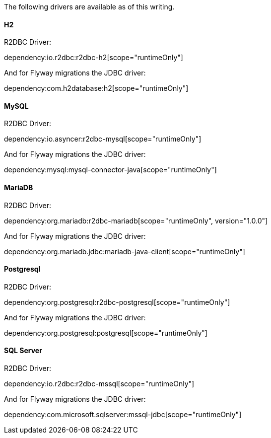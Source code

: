 The following drivers are available as of this writing.

==== H2

R2DBC Driver:

dependency:io.r2dbc:r2dbc-h2[scope="runtimeOnly"]

And for Flyway migrations the JDBC driver:

dependency:com.h2database:h2[scope="runtimeOnly"]

==== MySQL

R2DBC Driver:

dependency:io.asyncer:r2dbc-mysql[scope="runtimeOnly"]

And for Flyway migrations the JDBC driver:

dependency:mysql:mysql-connector-java[scope="runtimeOnly"]

==== MariaDB

R2DBC Driver:

dependency:org.mariadb:r2dbc-mariadb[scope="runtimeOnly", version="1.0.0"]

And for Flyway migrations the JDBC driver:

dependency:org.mariadb.jdbc:mariadb-java-client[scope="runtimeOnly"]

==== Postgresql

R2DBC Driver:

dependency:org.postgresql:r2dbc-postgresql[scope="runtimeOnly"]

And for Flyway migrations the JDBC driver:

dependency:org.postgresql:postgresql[scope="runtimeOnly"]

==== SQL Server

R2DBC Driver:

dependency:io.r2dbc:r2dbc-mssql[scope="runtimeOnly"]

And for Flyway migrations the JDBC driver:

dependency:com.microsoft.sqlserver:mssql-jdbc[scope="runtimeOnly"]
